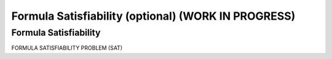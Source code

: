 .. raw:: html

   <script>ODSA.SETTINGS.MODULE_SECTIONS = ['formula-satisfiability'];</script>

.. _SAT:


.. raw:: html

   <script>ODSA.SETTINGS.DISP_MOD_COMP = true;ODSA.SETTINGS.MODULE_NAME = "SAT";ODSA.SETTINGS.MODULE_LONG_NAME = "Formula Satisfiability (optional) (WORK IN PROGRESS)";ODSA.SETTINGS.MODULE_CHAPTER = "Limits to Computing (optional)"; ODSA.SETTINGS.BUILD_DATE = "2021-11-12 10:51:57"; ODSA.SETTINGS.BUILD_CMAP = true;JSAV_OPTIONS['lang']='en';JSAV_EXERCISE_OPTIONS['code']='pseudo';</script>


.. |--| unicode:: U+2013   .. en dash
.. |---| unicode:: U+2014  .. em dash, trimming surrounding whitespace
   :trim:



.. odsalink:: AV//NP/SATCON.css
.. This file is part of the OpenDSA eTextbook project. See
.. http://opendsa.org for more details.
.. Copyright (c) 2012-2020 by the OpenDSA Project Contributors, and
.. distributed under an MIT open source license.

.. avmetadata::
   :author: Nabanita Maji
   :topic: NP-completeness

Formula Satisfiability (optional) (WORK IN PROGRESS)
========================================================

Formula Satisfiability
----------------------

FORMULA SATISFIABILITY PROBLEM (SAT) 

.. inlineav:: SATCON ss
   :points: 0.0
   :required: False
   :threshold: 1.0
   :long_name: Formula Satisfiability
   :output: show

.. odsascript:: AV/NP/SATCON.js
